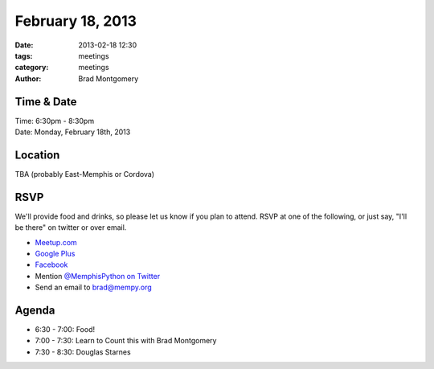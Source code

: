 February 18, 2013
#################

:date: 2013-02-18 12:30
:tags: meetings
:category: meetings
:author: Brad Montgomery

Time & Date
-----------
| Time: 6:30pm - 8:30pm
| Date: Monday, February 18th, 2013

Location
--------
TBA (probably East-Memphis or Cordova)

RSVP
----

We'll provide food and drinks, so please let us know if you plan to attend. RSVP
at one of the following, or just say, "I'll be there" on twitter or over email.

* `Meetup.com <http://www.meetup.com/memphis-technology-user-groups/events/101614772/>`_
* `Google Plus <https://plus.google.com/events/c00r7bkkfelm75b2uihre5ru3ec>`_
* `Facebook <http://www.facebook.com/events/572375376108223/>`_
* Mention `@MemphisPython on Twitter <http://twitter.com/memphispython>`_
* Send an email to `brad@mempy.org <mailto:brad@mempy.org>`_

Agenda
------

* 6:30 - 7:00: Food!
* 7:00 - 7:30: Learn to Count this with Brad Montgomery
* 7:30 - 8:30: Douglas Starnes

